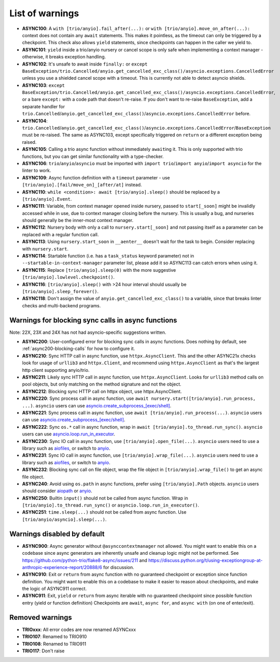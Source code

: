 List of warnings
------------------

- **ASYNC100**: A ``with [trio/anyio].fail_after(...):`` or ``with [trio/anyio].move_on_after(...):`` context does not contain any ``await`` statements.  This makes it pointless, as the timeout can only be triggered by a checkpoint. This check also allows ``yield`` statements, since checkpoints can happen in the caller we yield to.
- **ASYNC101**: ``yield`` inside a trio/anyio nursery or cancel scope is only safe when implementing a context manager - otherwise, it breaks exception handling.
- **ASYNC102**: It's unsafe to await inside ``finally:`` or ``except BaseException/trio.Cancelled/anyio.get_cancelled_exc_class()/asyncio.exceptions.CancelledError`` unless you use a shielded cancel scope with a timeout. This is currently not able to detect asyncio shields.
- **ASYNC103**: ``except BaseException/trio.Cancelled/anyio.get_cancelled_exc_class()/asyncio.exceptions.CancelledError``, or a bare ``except:`` with a code path that doesn't re-raise. If you don't want to re-raise ``BaseException``, add a separate handler for ``trio.Cancelled``/``anyio.get_cancelled_exc_class()``/``asyncio.exceptions.CancelledError`` before.
- **ASYNC104**: ``trio.Cancelled``/``anyio.get_cancelled_exc_class()``/``asyncio.exceptions.CancelledError``/``BaseException`` must be re-raised. The same as ASYNC103, except specifically triggered on ``return`` or a different exception being raised.
- **ASYNC105**: Calling a trio async function without immediately ``await``\ ing it. This is only supported with trio functions, but you can get similar functionality with a type-checker.
- **ASYNC106**: ``trio``/``anyio``/``asyncio`` must be imported with ``import trio``/``import anyio``/``import asyncio`` for the linter to work.
- **ASYNC109**: Async function definition with a ``timeout`` parameter - use ``[trio/anyio].[fail/move_on]_[after/at]`` instead.
- **ASYNC110**: ``while <condition>: await [trio/anyio].sleep()`` should be replaced by a ``[trio/anyio].Event``.
- **ASYNC111**: Variable, from context manager opened inside nursery, passed to ``start[_soon]`` might be invalidly accessed while in use, due to context manager closing before the nursery. This is usually a bug, and nurseries should generally be the inner-most context manager.
- **ASYNC112**: Nursery body with only a call to ``nursery.start[_soon]`` and not passing itself as a parameter can be replaced with a regular function call.
- **ASYNC113**: Using ``nursery.start_soon`` in ``__aenter__`` doesn't wait for the task to begin. Consider replacing with ``nursery.start``.
- **ASYNC114**: Startable function (i.e. has a ``task_status`` keyword parameter) not in ``--startable-in-context-manager`` parameter list, please add it so ASYNC113 can catch errors when using it.
- **ASYNC115**: Replace ``[trio/anyio].sleep(0)`` with the more suggestive ``[trio/anyio].lowlevel.checkpoint()``.
- **ASYNC116**: ``[trio/anyio].sleep()`` with >24 hour interval should usually be ``[trio/anyio].sleep_forever()``.
- **ASYNC118**: Don't assign the value of ``anyio.get_cancelled_exc_class()`` to a variable, since that breaks linter checks and multi-backend programs.

Warnings for blocking sync calls in async functions
~~~~~~~~~~~~~~~~~~~~~~~~~~~~~~~~~~~~~~~~~~~~~~~~~~~

Note: 22X, 23X and 24X has not had asyncio-specific suggestions written.


- **ASYNC200**: User-configured error for blocking sync calls in async functions. Does nothing by default, see :ref:`async200-blocking-calls` for how to configure it.
- **ASYNC210**: Sync HTTP call in async function, use ``httpx.AsyncClient``. This and the other ASYNC21x checks look for usage of ``urllib3`` and ``httpx.Client``, and recommend using ``httpx.AsyncClient`` as that's the largest http client supporting anyio/trio.
- **ASYNC211**: Likely sync HTTP call in async function, use ``httpx.AsyncClient``. Looks for ``urllib3`` method calls on pool objects, but only matching on the method signature and not the object.
- **ASYNC212**: Blocking sync HTTP call on httpx object, use httpx.AsyncClient.
- **ASYNC220**: Sync process call in async function, use ``await nursery.start([trio/anyio].run_process, ...)``. ``asyncio`` users can use `asyncio.create_subprocess_[exec/shell] <https://docs.python.org/3/library/asyncio-subprocess.html>`_.
- **ASYNC221**: Sync process call in async function, use ``await [trio/anyio].run_process(...)``. ``asyncio`` users can use `asyncio.create_subprocess_[exec/shell] <https://docs.python.org/3/library/asyncio-subprocess.html>`_.
- **ASYNC222**: Sync ``os.*`` call in async function, wrap in ``await [trio/anyio].to_thread.run_sync()``. ``asyncio`` users can use `asyncio.loop.run_in_executor <https://docs.python.org/3/library/asyncio-subprocess.html>`_.
- **ASYNC230**: Sync IO call in async function, use ``[trio/anyio].open_file(...)``. ``asyncio`` users need to use a library such as `aiofiles <https://pypi.org/project/aiofiles/>`_, or switch to `anyio <https://github.com/agronholm/anyio>`_.
- **ASYNC231**: Sync IO call in async function, use ``[trio/anyio].wrap_file(...)``. ``asyncio`` users need to use a library such as `aiofiles <https://pypi.org/project/aiofiles/>`_, or switch to `anyio <https://github.com/agronholm/anyio>`_.
- **ASYNC232**: Blocking sync call on file object, wrap the file object in ``[trio/anyio].wrap_file()`` to get an async file object.
- **ASYNC240**: Avoid using ``os.path`` in async functions, prefer using ``[trio/anyio].Path`` objects. ``asyncio`` users should consider `aiopath <https://pypi.org/project/aiopath>`_ or `anyio <https://github.com/agronholm/anyio>`_.
- **ASYNC250**: Builtin ``input()`` should not be called from async function. Wrap in ``[trio/anyio].to_thread.run_sync()`` or ``asyncio.loop.run_in_executor()``.
- **ASYNC251**: ``time.sleep(...)`` should not be called from async function. Use ``[trio/anyio/asyncio].sleep(...)``.

Warnings disabled by default
~~~~~~~~~~~~~~~~~~~~~~~~~~~~~

- **ASYNC900**: Async generator without ``@asynccontextmanager`` not allowed. You might want to enable this on a codebase since async generators are inherently unsafe and cleanup logic might not be performed. See https://github.com/python-trio/flake8-async/issues/211 and https://discuss.python.org/t/using-exceptiongroup-at-anthropic-experience-report/20888/6 for discussion.
- **ASYNC910**: Exit or ``return`` from async function with no guaranteed checkpoint or exception since function definition. You might want to enable this on a codebase to make it easier to reason about checkpoints, and make the logic of ASYNC911 correct.
- **ASYNC911**: Exit, ``yield`` or ``return`` from async iterable with no guaranteed checkpoint since possible function entry (yield or function definition)
  Checkpoints are ``await``, ``async for``, and ``async with`` (on one of enter/exit).

Removed warnings
~~~~~~~~~~~~~~~~

- **TRIOxxx**: All error codes are now renamed ASYNCxxx
- **TRIO107**: Renamed to TRIO910
- **TRIO108**: Renamed to TRIO911
- **TRIO117**: Don't raise
